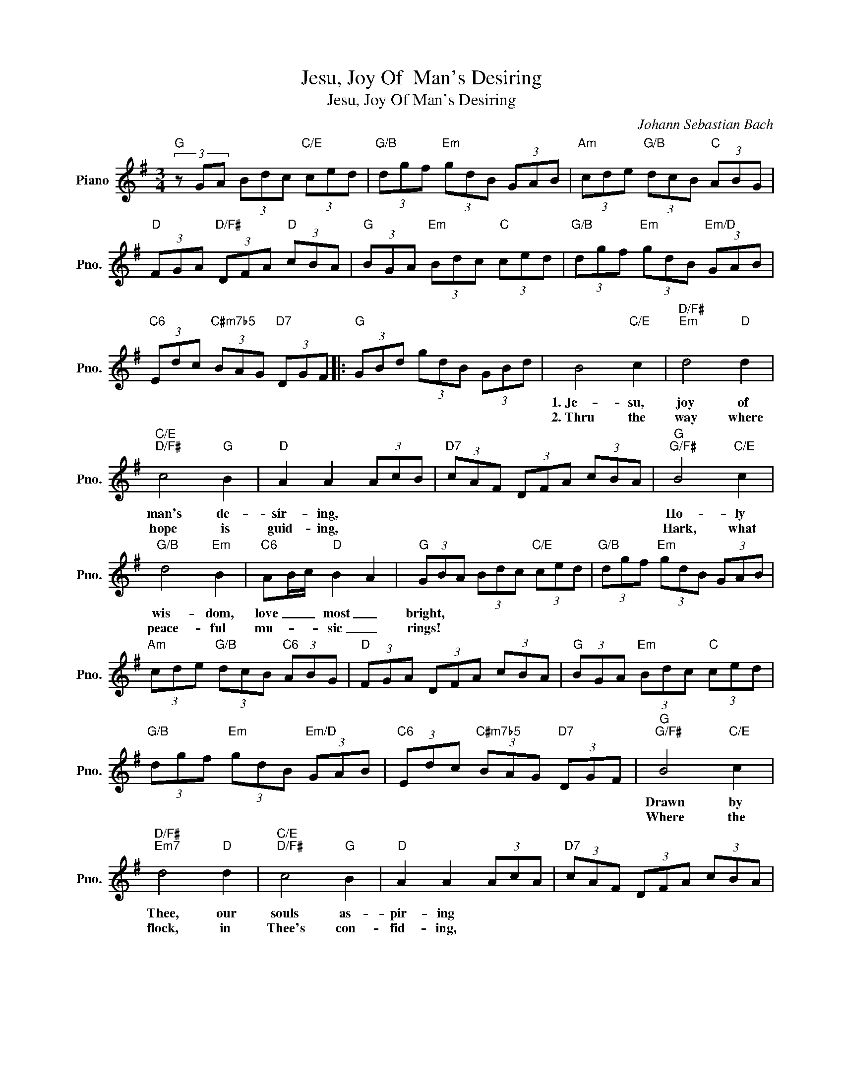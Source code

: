 X:1
T:Jesu, Joy Of  Man's Desiring
T:Jesu, Joy Of Man's Desiring
C:Johann Sebastian Bach
Z:All Rights Reserved
L:1/8
M:3/4
K:G
V:1 treble nm="Piano" snm="Pno."
%%MIDI program 0
%%MIDI control 7 100
%%MIDI control 10 64
V:1
"G" (3z GA (3Bdc"C/E" (3ced |"G/B" (3dgf"Em" (3gdB (3GAB |"Am" (3cde"G/B" (3dcB"C" (3ABG | %3
w: |||
w: |||
"D" (3FGA"D/F#" (3DFA"D" (3cBA |"G" (3BGA"Em" (3Bdc"C" (3ced |"G/B" (3dgf"Em" (3gdB"Em/D" (3GAB | %6
w: |||
w: |||
"C6" (3Edc"C#m7b5" (3BAG"D7" (3DGF |:"G" (3GBd (3gdB (3GBd | B4"C/E" c2 |"D/F#""Em" d4"D" d2 | %10
w: ||1.~Je- su,|joy of|
w: ||2.~Thru the|way where|
"C/E""D/F#" c4"G" B2 |"D" A2 A2 (3AcB |"D7" (3cAF (3DFA (3cBA |"G""G/F#" B4"C/E" c2 | %14
w: man's de-|sir- ing, * * *||Ho- ly|
w: hope is|guid- ing, * * *||Hark, what|
"G/B" d4"Em" B2 |"C6" AB/c/"D" B2 A2 |"G" (3GBA (3Bdc"C/E" (3ced |"G/B" (3dgf"Em" (3gdB (3GAB | %18
w: wis- dom,|love _ _ most _|bright, * * * * * * * *||
w: peace- ful|mu- * * sic _|rings! * * * * * * * *||
"Am" (3cde"G/B" (3dcB"C6" (3ABG |"D" (3FGA (3DFA (3cBA |"G" (3BGA"Em" (3Bdc"C" (3ced | %21
w: |||
w: |||
"G/B" (3dgf"Em" (3gdB"Em/D" (3GAB |"C6" (3Edc"C#m7b5" (3BAG"D7" (3DGF |"G""G/F#" B4"C/E" c2 | %24
w: ||Drawn by|
w: ||Where the|
"D/F#""Em7" d4"D" d2 |"C/E""D/F#" c4"G" B2 |"D" A2 A2 (3AcA |"D7" (3cAF (3DFA (3cBA | %28
w: Thee, our|souls as-|pir- ing * * *||
w: flock, in|Thee's con-|fid- ing, * * *||
"G""G/F#" B4"C/E" c2 |"D/F#""Em7" d4"D" B2 |"C6" AB/c/"D" B2"D7" A2 |"G" (3GBA (3Bdc"C/E" (3ced | %32
w: Soar to|un- cre-|a- * * ted _|light. * * * * * * * *|
w: Drink of|joy from|death- * * less _|springs. * * * * * * * *|
"G/B" (3dgf"Em" (3gdB (3GAB |"Am" (3cde"G/B" (3dcB"C6" (3ABG |"D" (3FGA (3DFA (3cBA | %35
w: |||
w: |||
"G" (3BGA"Em" (3Bdc"C" (3ced |"G/B" (3dgf"Em" (3gdB"Em/D" (3GAB | %37
w: ||
w: ||
"C" (3Edc"C#m7b5" (3BAG"D7" (3DGF |"G" (3GBd (3gdB (3GB^c |"D""D/C" A4"E7/B" B2 |"Am" c4 c2 | %41
w: ||Word of|God our|
w: ||Their's is|beau- ty's|
"Dm6" B3"Bm7b5" c/d/"E7" B2 |"Am" A2"F" A2"Dm" (3d=fe |"C6" (3ea^g"F" (3aec"F/E" (3ABc | %44
w: flesh _ _ that|fash- ioned * * *||
w: fair- * * est|plea- sure, * * *||
"Dm" (3=fed"D#dim7" (3cBA"E7" (3EA^G |"Am" c4 d2 |"C""A" e4"C/E" e2 |"Dm7/F" d3"Dm7" e/=f/"G7" d2 | %48
w: |With the|fire of|life _ _ im-|
w: |Their's is|wis- dom's|ho- * * liest|
"C" c2"C/E" c2"C7" (3GA_B |"F" (3Ac=B"Dm7" (3^cAF"G7" (3DEF |"C" (3ECD (3EGF"G/B" (3GBA | %51
w: pas- sioned. * * *|||
w: trea- sure. * * *|||
"G" B4"C/E" c2 |"G/B" d4"Em" d2 |"Am" c2"G/B""C6" B4 |"D" A2 (3FAG"D7" (3AcB | (3cAF (3DFA (3cBA | %56
w: Striv- ing|still to|Truth un-|known, * * * * * *||
w: Thou dost|ev- er|lead Thine|own, * * * * * *||
"G""G/F#" B4"C/E" c2 |"G/B" d4"Em" B2 |"C6" AB/c/"D" (3:2:2B A2 A2 |"G" (3GBd (3gdB (3GBd | %60
w: Soar- ing,,|dy- ing|round _ _ Thy _ _|Throne. * * * * * * * *|
w: In the|love of|joys _ _ un- * *|known. * * * * * * * *|
"G7" (3=fdB (3GBd"C/G" (3ecA |"D7/G" (3FAc"G" (3dBG"Em/G" (3EGB |"D7/G" (3cAF (3DFA (3cBA | %63
w: |||
w: |||
"G" (3BGA (3Bdc"C/E" (3ced |"G/B" (3dgf"Em" (3gdB (3GAB |"Am" (3cde"G/B" (3dcB"C6" (3ABG | %66
w: |||
w: |||
"D" (3FGA (3DFA (3cBA |"G" (3BGA"Em" (3Bdc"C" (3ced |"G/B" (3dgf"Em" (3gdB"Em/D" (3GAB | %69
w: |||
w: |||
"C6" (3Edc"C#m7b5" (3BAG"D7" (3DGF :|"G" !fermata!G6 |] %71
w: ||
w: ||

